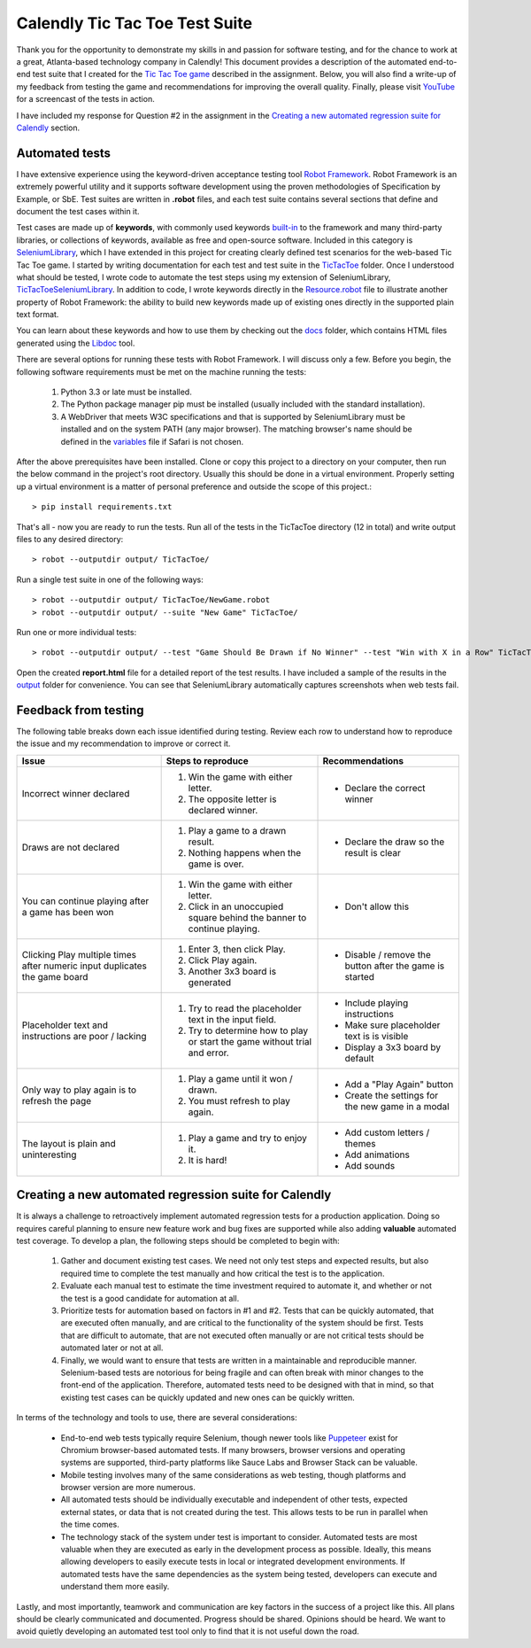 Calendly Tic Tac Toe Test Suite
===============================
Thank you for the opportunity to demonstrate my skills in and passion for software testing, and for the chance to work
at a great, Atlanta-based technology company in Calendly! This document provides a description of the automated end-to-
end test suite that I created for the `Tic Tac Toe game <https://codepen.io/jshlfts32/full/bjambP/>`_ described in the
assignment. Below, you will also find a write-up of my feedback from testing the game and recommendations for improving
the overall quality. Finally, please visit `YouTube <http://www.example.com/>`_ for a screencast of the tests in action.

I have included my response for Question #2 in the assignment in the `Creating a new automated regression suite for Calendly`_
section.

Automated tests
---------------
I have extensive experience using the keyword-driven acceptance testing tool `Robot Framework <https://robotframework.org>`_.
Robot Framework is an extremely powerful utility and it supports software development using the proven methodologies of
Specification by Example, or SbE. Test suites are written in **.robot** files, and each test suite contains several
sections that define and document the test cases within it.

Test cases are made up of **keywords**, with commonly used keywords built-in_ to the framework and many third-party
libraries, or collections of keywords, available as free and open-source software. Included in this category is
`SeleniumLibrary <http://robotframework.org/SeleniumLibrary/SeleniumLibrary.html>`_, which I have extended in this
project for creating clearly defined test scenarios for the web-based Tic Tac Toe game. I started by writing
documentation for each test and test suite in the TicTacToe_ folder.  Once I understood what should be tested, I wrote
code to automate the test steps using my extension of SeleniumLibrary, TicTacToeSeleniumLibrary_. In addition to code,
I wrote keywords directly in the Resource.robot_ file to illustrate another property of Robot Framework: the
ability to build new keywords made up of existing ones directly in the supported plain text format.

.. _built-in: http://robotframework.org/robotframework/#standard-libraries
.. _TicTacToe: TicTacToe/
.. _TicTacToeSeleniumLibrary: TicTacToe/TicTacToeSeleniumLibrary.py
.. _Resource.robot: TicTacToe/Resource.robot

You can learn about these keywords and how to use them by checking out the docs_ folder, which contains HTML files
generated using the Libdoc_ tool.

.. _docs: docs/
.. _Libdoc: http://robotframework.org/robotframework/latest/RobotFrameworkUserGuide.html#libdoc

There are several options for running these tests with Robot Framework. I will discuss only a few. Before you begin,
the following software requirements must be met on the machine running the tests:

    1. Python 3.3 or late must be installed.
    2. The Python package manager pip must be installed (usually included with the standard installation).
    3. A WebDriver that meets W3C specifications and that is supported by SeleniumLibrary must be installed and on the
       system PATH (any major browser). The matching browser's name should be defined in the variables_ file if Safari
       is not chosen.

.. _variables: TicTacToe/variables.py

After the above prerequisites have been installed. Clone or copy this project to a directory on your computer, then run
the below command in the project's root directory. Usually this should be done in a virtual environment. Properly setting
up a virtual environment is a matter of personal preference and outside the scope of this project.::

    > pip install requirements.txt

That's all - now you are ready to run the tests. Run all of the tests in the TicTacToe directory (12 in total) and write
output files to any desired directory::

    > robot --outputdir output/ TicTacToe/

Run a single test suite in one of the following ways::

    > robot --outputdir output/ TicTacToe/NewGame.robot
    > robot --outputdir output/ --suite "New Game" TicTacToe/

Run one or more individual tests::

    > robot --outputdir output/ --test "Game Should Be Drawn if No Winner" --test "Win with X in a Row" TicTacToe/GameResults.robot

Open the created **report.html** file for a detailed report of the test results.  I have included a sample of the results
in the output_ folder for convenience.  You can see that SeleniumLibrary automatically captures screenshots when web
tests fail.

.. _output: output/

Feedback from testing
---------------------
The following table breaks down each issue identified during testing. Review each row to understand how to reproduce
the issue and my recommendation to improve or correct it.

+----------------------------------+--------------------------------------------+----------------------------------+
| Issue                            | Steps to reproduce                         | Recommendations                  |
+==================================+============================================+==================================+
| Incorrect winner declared        | 1. Win the game with either letter.        | - Declare the correct winner     |
|                                  | 2. The opposite letter is declared winner. |                                  |
|                                  |                                            |                                  |
+----------------------------------+--------------------------------------------+----------------------------------+
| Draws are not declared           | 1. Play a game to a drawn result.          | - Declare the draw so the result |
|                                  | 2. Nothing happens when the game is over.  |   is clear                       |
|                                  |                                            |                                  |
+----------------------------------+--------------------------------------------+----------------------------------+
| You can continue playing after   | 1. Win the game with either letter.        | - Don't allow this               |
| a game has been won              | 2. Click in an unoccupied square behind    |                                  |
|                                  |    the banner to continue playing.         |                                  |
+----------------------------------+--------------------------------------------+----------------------------------+
| Clicking Play multiple times     | 1. Enter 3, then click Play.               | - Disable / remove the button    |
| after numeric input duplicates   | 2. Click Play again.                       |   after the game is started      |
| the game board                   | 3. Another 3x3 board is generated          |                                  |
+----------------------------------+--------------------------------------------+----------------------------------+
| Placeholder text and instructions| 1. Try to read the placeholder text in the | - Include playing instructions   |
| are poor / lacking               |    input field.                            | - Make sure placeholder text is  |
|                                  | 2. Try to determine how to play or start   |   is visible                     |
|                                  |    the game without trial and error.       | - Display a 3x3 board by default |
+----------------------------------+--------------------------------------------+----------------------------------+
| Only way to play again is to     | 1. Play a game until it won / drawn.       | - Add a "Play Again" button      |
| refresh the page                 | 2. You must refresh to play again.         | - Create the settings for the    |
|                                  |                                            |   new game in a modal            |
+----------------------------------+--------------------------------------------+----------------------------------+
| The layout is plain and          | 1. Play a game and try to enjoy it.        | - Add custom letters / themes    |
| uninteresting                    | 2. It is hard!                             | - Add animations                 |
|                                  |                                            | - Add sounds                     |
+----------------------------------+--------------------------------------------+----------------------------------+

Creating a new automated regression suite for Calendly
------------------------------------------------------
It is always a challenge to retroactively implement automated regression tests for a production application. Doing so
requires careful planning to ensure new feature work and bug fixes are supported while also adding **valuable** automated
test coverage. To develop a plan, the following steps should be completed to begin with:

    1. Gather and document existing test cases. We need not only test steps and expected results, but also required time
       to complete the test manually and how critical the test is to the application.
    2. Evaluate each manual test to estimate the time investment required to automate it, and whether or not the test
       is a good candidate for automation at all.
    3. Prioritize tests for automation based on factors in #1 and #2. Tests that can be quickly automated, that are executed
       often manually, and are critical to the functionality of the system should be first. Tests that are difficult to
       automate, that are not executed often manually or are not critical tests should be automated later or not at all.
    4. Finally, we would want to ensure that tests are written in a maintainable and reproducible manner. Selenium-based
       tests are notorious for being fragile and can often break with minor changes to the front-end of the application.
       Therefore, automated tests need to be designed with that in mind, so that existing test cases can be quickly updated
       and new ones can be quickly written.

In terms of the technology and tools to use, there are several considerations:

    - End-to-end web tests typically require Selenium, though newer tools like Puppeteer_ exist for Chromium browser-based
      automated tests. If many browsers, browser versions and operating systems are supported, third-party platforms like
      Sauce Labs and Browser Stack can be valuable.
    - Mobile testing involves many of the same considerations as web testing, though platforms and browser version are
      more numerous.
    - All automated tests should be individually executable and independent of other tests, expected external states, or
      data that is not created during the test.  This allows tests to be run in parallel when the time comes.
    - The technology stack of the system under test is important to consider.  Automated tests are most valuable when they
      are executed as early in the development process as possible. Ideally, this means allowing developers to easily execute
      tests in local or integrated development environments. If automated tests have the same dependencies as the system
      being tested, developers can execute and understand them more easily.

Lastly, and most importantly, teamwork and communication are key factors in the success of a project like this. All plans
should be clearly communicated and documented. Progress should be shared. Opinions should be heard. We want to avoid
quietly developing an automated test tool only to find that it is not useful down the road.

.. _Puppeteer: https://github.com/GoogleChrome/puppeteer
